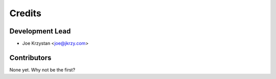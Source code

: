 =======
Credits
=======

Development Lead
----------------

* Joe Krzystan <joe@jkrzy.com>

Contributors
------------

None yet. Why not be the first?
